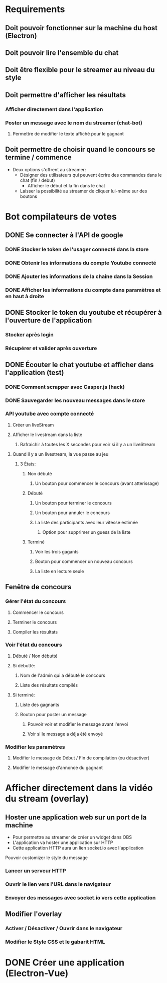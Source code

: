
# Bot de compilation des résultats pour le pour le landing rate (CptCanada Youtube)

* Requirements
** Doit pouvoir fonctionner sur la machine du host (Electron)
** Doit pouvoir lire l'ensemble du chat
** Doit être flexible pour le streamer au niveau du style
** Doit permettre d'afficher les résultats
*** Afficher directement dans l'application
*** Poster un message avec le nom du streamer (chat-bot)
**** Permettre de modifier le texte affiché pour le gagnant
** Doit permettre de choisir quand le concours se termine / commence
   - Deux options s'offrent au streamer:
     - Désigner des utilisateurs qui peuvent écrire des commandes dans le chat (fin / debut)
       - Afficher le début et la fin dans le chat
     - Laisser la possibilité au streamer de cliquer lui-même sur des boutons


* Bot compilateurs de votes 
** DONE Se connecter à l'API de google
*** DONE Stocker le token de l'usager connecté dans la store
*** DONE Obtenir les informations du compte Youtube connecté
*** DONE Ajouter les informations de la chaine dans la Session
*** DONE Afficher les informations du compte dans paramètres et en haut à droite
** DONE Stocker le token du youtube et récupérer à l'ouverture de l'application
*** Stocker après login
*** Récupérer et valider après ouverture
** DONE Écouter le chat youtube et afficher dans l'application (test)
*** DONE Comment scrapper avec Casper.js (hack)
*** DONE Sauvegarder les nouveau messages dans le store
*** API youtube avec compte connecté
**** Créer un liveStream
**** Afficher le livestream dans la liste
***** Rafraichir à toutes les X secondes pour voir si il y a un liveStream
**** Quand il y a un livestream, la vue passe au jeu
***** 3 États: 
****** Non débuté
******* Un bouton pour commencer le concours (avant atterissage)
****** Débuté
******* Un bouton pour terminer le concours
******* Un bouton pour annuler le concours
******* La liste des participants avec leur vitesse estimée
******** Option pour supprimer un guess de la liste
****** Terminé
******* Voir les trois gagants
******* Bouton pour commencer un nouveau concours
******* La liste en lecture seule
** Fenêtre de concours
*** Gérer l'état du concours
**** Commencer le concours
**** Terminer le concours
**** Compiler les résultats
*** Voir l'état du concours
**** Débuté / Non débutté
**** Si débutté: 
***** Nom de l'admin qui a débuté le concours
***** Liste des résultats compilés
**** Si terminé: 
***** Liste des gagnants
***** Bouton pour poster un message
****** Pouvoir voir et modifier le message avant l'envoi
****** Voir si le message a déja été envoyé
*** Modifier les paramètres
**** Modifier le message de Début / Fin de compilation (ou désactiver)
**** Modifier le message d'annonce du gagnant 

* Afficher directement dans la vidéo du stream (overlay)
** Hoster une application web sur un port de la machine
   - Pour permettre au streamer de créer un widget dans OBS
   - L'application va hoster une application sur HTTP
   - Cette application HTTP aura un lien socket.io avec l'application
**** Pouvoir customizer le style du message
*** Lancer un serveur HTTP
*** Ouvrir le lien vers l'URL dans le navigateur
*** Envoyer des messages avec socket.io vers cette application
** Modifier l'overlay
*** Activer / Désactiver / Ouvrir dans le navigateur
*** Modifier le Style CSS et le gabarit HTML


* DONE Créer une application (Electron-Vue)
